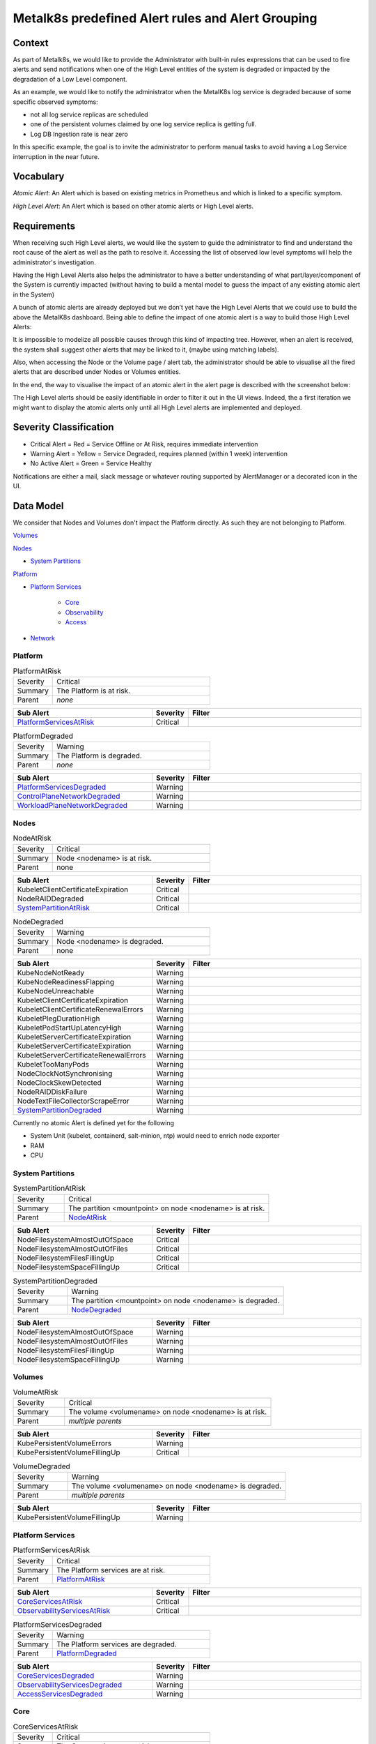 Metalk8s predefined Alert rules and Alert Grouping
==================================================

Context
-------

As part of Metalk8s, we would like to provide the Administrator with built-in
rules expressions that can be used to fire alerts and send notifications when
one of the High Level entities of the system is degraded or impacted by the
degradation of a Low Level component.

As an example, we would like to notify the administrator when the MetalK8s log
service is degraded because of some specific observed symptoms:

* not all log service replicas are scheduled
* one of the persistent volumes claimed by one log service replica is getting
  full.
* Log DB Ingestion rate is near zero

In this specific example, the goal is to invite the administrator to perform
manual tasks to avoid having a Log Service interruption in the near future.

Vocabulary
----------

*Atomic Alert*: An Alert which is based on existing metrics in Prometheus and
which is linked to a specific symptom.

*High Level Alert*: An Alert which is based on other atomic alerts or High
Level alerts.

Requirements
------------

When receiving such High Level alerts, we would like the system to guide the
administrator to find and understand the root cause of the alert as well as
the path to resolve it. Accessing the list of observed low level symptoms will
help the administrator's investigation.

Having the High Level Alerts also helps the administrator to have a
better understanding of what part/layer/component of the System is currently
impacted (without having to build a mental model to guess the impact of any
existing atomic alert in the System)

.. image:: img/metalk8s-overview.jpg

A bunch of atomic alerts are already deployed but we don’t yet have the
High Level Alerts that we could use to build the above the MetalK8s dashboard.
Being able to define the impact of one atomic alert is a way to build those
High Level Alerts:

It is impossible to modelize all possible causes through this kind of impacting
tree. However, when an alert is received, the system shall suggest other alerts
that may be linked to it, (maybe using matching labels).

Also, when accessing the Node or the Volume page / alert tab, the administrator
should be able to visualise all the fired alerts that are described under Nodes
or Volumes entities.

In the end, the way to visualise the impact of an atomic alert in the alert
page is described with the screenshot below:

.. image:: img/alertes.jpg

The High Level alerts should be easily identifiable in order to filter it out
in the UI views. Indeed, the a first iteration we might want to display the
atomic alerts only until all High Level alerts are implemented and deployed.

Severity Classification
-----------------------

* Critical Alert = Red = Service Offline or At Risk, requires immediate
  intervention
* Warning Alert = Yellow = Service Degraded, requires planned (within 1 week)
  intervention
* No Active Alert = Green = Service Healthy

Notifications are either a mail, slack message or whatever routing supported by
AlertManager or a decorated icon in the UI.

Data Model
----------

We consider that Nodes and Volumes don't impact the Platform directly. As such
they are not belonging to Platform.

`Volumes`_

`Nodes`_

* `System Partitions`_

`Platform`_

* `Platform Services`_

    * `Core`_

    * `Observability`_

    * `Access`_

* `Network`_


Platform
********

.. _PlatformAtRisk:

.. csv-table:: PlatformAtRisk
   :align: left
   :widths: 50,200

   "Severity", "Critical"
   "Summary", "The Platform is at risk."
   "Parent", "*none*"

.. csv-table::
   :header: "Sub Alert", "Severity", "Filter"
   :widths: 200,50,250

   `PlatformServicesAtRisk`_ , Critical

.. _PlatformDegraded:

.. csv-table:: PlatformDegraded
   :align: left
   :widths: 50,200

   "Severity", "Warning"
   "Summary", "The Platform is degraded."
   "Parent", "*none*"

.. csv-table::
   :header: "Sub Alert", "Severity", "Filter"
   :widths: 200,50,250

   `PlatformServicesDegraded`_ , Warning
   `ControlPlaneNetworkDegraded`_, Warning
   `WorkloadPlaneNetworkDegraded`_, Warning


Nodes
*****

.. _NodeAtRisk:

.. csv-table:: NodeAtRisk
   :align: left
   :widths: 50,200

   "Severity", "Critical"
   "Summary", "Node <nodename> is at risk."
   "Parent", "none"

.. csv-table::
   :header: "Sub Alert", "Severity", "Filter"
   :widths: 200,50,250

   KubeletClientCertificateExpiration, Critical
   NodeRAIDDegraded, Critical
   `SystemPartitionAtRisk`_, Critical

.. _NodeDegraded:

.. csv-table:: NodeDegraded
   :align: left
   :widths: 50,200

   "Severity", "Warning"
   "Summary", "Node <nodename> is degraded."
   "Parent", "none"

.. csv-table::
   :header: "Sub Alert", "Severity", "Filter"
   :widths: 200,50,250

   KubeNodeNotReady, Warning
   KubeNodeReadinessFlapping, Warning
   KubeNodeUnreachable, Warning
   KubeletClientCertificateExpiration, Warning
   KubeletClientCertificateRenewalErrors, Warning
   KubeletPlegDurationHigh, Warning
   KubeletPodStartUpLatencyHigh, Warning
   KubeletServerCertificateExpiration, Warning
   KubeletServerCertificateExpiration, Warning
   KubeletServerCertificateRenewalErrors, Warning
   KubeletTooManyPods, Warning
   NodeClockNotSynchronising, Warning
   NodeClockSkewDetected, Warning
   NodeRAIDDiskFailure, Warning
   NodeTextFileCollectorScrapeError, Warning
   `SystemPartitionDegraded`_, Warning


Currently no atomic Alert is defined yet for the following

* System Unit (kubelet, containerd, salt-minion, ntp) would need to enrich
  node exporter
* RAM
* CPU

System Partitions
*****************

.. _SystemPartitionAtRisk:

.. csv-table:: SystemPartitionAtRisk
   :align: left
   :widths: 50,200

   "Severity", "Critical"
   "Summary", "The partition <mountpoint> on node <nodename> is at risk."
   "Parent", "`NodeAtRisk`_"

.. csv-table::
   :header: "Sub Alert", "Severity", "Filter"
   :widths: 200,50,250

   NodeFilesystemAlmostOutOfSpace, Critical,
   NodeFilesystemAlmostOutOfFiles, Critical,
   NodeFilesystemFilesFillingUp, Critical,
   NodeFilesystemSpaceFillingUp, Critical,


.. _SystemPartitionDegraded:

.. csv-table:: SystemPartitionDegraded
   :align: left
   :widths: 50,200

   "Severity", "Warning"
   "Summary", "The partition <mountpoint> on node <nodename> is degraded."
   "Parent", "`NodeDegraded`_"

.. csv-table::
   :header: "Sub Alert", "Severity", "Filter"
   :widths: 200,50,250

   NodeFilesystemAlmostOutOfSpace, Warning,
   NodeFilesystemAlmostOutOfFiles, Warning,
   NodeFilesystemFilesFillingUp, Warning,
   NodeFilesystemSpaceFillingUp, Warning,


Volumes
*******

.. _VolumeAtRisk:

.. csv-table:: VolumeAtRisk
   :align: left
   :widths: 50,200

   "Severity", "Critical"
   "Summary", "The volume <volumename> on node <nodename> is at risk."
   "Parent", "*multiple parents*"

.. csv-table::
   :header: "Sub Alert", "Severity", "Filter"
   :widths: 200,50,250

   KubePersistentVolumeErrors, Warning,
   KubePersistentVolumeFillingUp, Critical,


.. _VolumeDegraded:

.. csv-table:: VolumeDegraded
   :align: left
   :widths: 50,200

   "Severity", "Warning"
   "Summary", "The volume <volumename> on node <nodename> is degraded."
   "Parent", "*multiple parents*"

.. csv-table::
   :header: "Sub Alert", "Severity", "Filter"
   :widths: 200,50,250

   KubePersistentVolumeFillingUp, Warning,


Platform Services
*****************

.. _PlatformServicesAtRisk:

.. csv-table:: PlatformServicesAtRisk
   :align: left
   :widths: 50,200

   "Severity", "Critical"
   "Summary", "The Platform services are at risk."
   "Parent", "`PlatformAtRisk`_"

.. csv-table::
   :header: "Sub Alert", "Severity", "Filter"
   :widths: 200,50,250

   `CoreServicesAtRisk`_, Critical,
   `ObservabilityServicesAtRisk`_, Critical,


.. _PlatformServicesDegraded:

.. csv-table:: PlatformServicesDegraded
   :align: left
   :widths: 50,200

   "Severity", "Warning"
   "Summary", "The Platform services are degraded."
   "Parent", "`PlatformDegraded`_"

.. csv-table::
   :header: "Sub Alert", "Severity", "Filter"
   :widths: 200,50,250

   `CoreServicesDegraded`_, Warning,
   `ObservabilityServicesDegraded`_, Warning,
   `AccessServicesDegraded`_, Warning,


Core
****

.. _CoreServicesAtRisk:

.. csv-table:: CoreServicesAtRisk
   :align: left
   :widths: 50,200

   "Severity", "Critical"
   "Summary", "The Core services are at risk."
   "Parent", "`PlatformServicesAtRisk`_"

.. csv-table::
   :header: "Sub Alert", "Severity", "Filter"
   :widths: 200,50,250

   `K8sMasterServicesAtRisk`_, Critical,


.. _CoreServicesDegraded:

.. csv-table:: CoreServicesDegraded
   :align: left
   :widths: 50,200

   "Severity", "Warning"
   "Summary", "The Core services are degraded."
   "Parent", "`PlatformServicesDegraded`_"

.. csv-table::
   :header: "Sub Alert", "Severity", "Filter"
   :widths: 200,50,250

   `K8sMasterServicesDegraded`_, Critical,
   `BootstrapServicesDegraded`_, Critical,

.. _K8sMasterServicesAtRisk:

.. csv-table:: K8sMasterServicesAtRisk
   :align: left
   :widths: 50,200

   "Severity", "Critical"
   "Summary", "The kubernetes master services are at risk."
   "Parent", "`CoreServicesAtRisk`_"

.. csv-table::
   :header: "Sub Alert", "Severity", "Filter"
   :widths: 200,50,250

   KubeAPIErrorBudgetBurn, Critical,
   etcdHighNumberOfFailedGRPCRequests, Critical,
   etcdGRPCRequestsSlow, Critical,
   etcdHighNumberOfFailedHTTPRequests, Critical,
   etcdInsufficientMembers, Critical,
   etcdMembersDown, Critical,
   etcdNoLeader, Critical,
   KubeStateMetricsListErrors, Critical,
   KubeStateMetricsWatchErrors, Critical,
   KubeAPIDown, Critical,
   KubeClientCertificateExpiration, Critical,
   KubeClientCertificateExpiration, Critical,
   KubeControllerManagerDown, Critical,
   KubeletDown, Critical,
   KubeSchedulerDown, Critical,

.. _K8sMasterServicesDegraded:

.. csv-table:: K8sMasterServicesDegraded
   :align: left
   :widths: 50,200

   "Severity", "Warning"
   "Summary", "The kubernetes master services are degraded."
   "Parent", "`CoreServicesDegraded`_"

.. csv-table::
   :header: "Sub Alert", "Severity", "Filter"
   :widths: 200,50,250

   KubeAPIErrorBudgetBurn, Warning,
   etcdHighNumberOfFailedGRPCRequests, Warning,
   etcdHTTPRequestsSlow, Warning,
   etcdHighCommitDurations, Warning,
   etcdHighFsyncDurations, Warning,
   etcdHighNumberOfFailedHTTPRequests, Warning,
   etcdHighNumberOfFailedProposals, Warning,
   etcdHighNumberOfLeaderChanges, Warning,
   etcdMemberCommunicationSlow, Warning,
   KubeCPUOvercommit, Warning,
   KubeCPUQuotaOvercommit, Warning,
   KubeMemoryOvercommit, Warning,
   KubeMemoryQuotaOvercommit, Warning,
   KubeClientCertificateExpiration, Warning,
   KubeClientErrors, Warning,
   KubeVersionMismatch, Warning,
   KubeDeploymentReplicasMismatch, Warning,kube-system/coredns
   KubeDeploymentGenerationMismatch, Warning,kube-system/coredns
   KubeDeploymentReplicasMismatch, Warning,metalk8s-monitoring/prometheus-adapter
   KubeDeploymentGenerationMismatch, Warning,kube-system/coredns
   KubeDeploymentReplicasMismatch, Warning,metalk8s-monitoring/prometheus-operator-kube-state-metrics
   KubeDeploymentGenerationMismatch, Warning,kube-system/coredns


.. _BootstrapServicesDegraded:

.. csv-table:: BootstrapServicesDegraded
   :align: left
   :widths: 50,200

   "Severity", "Warning"
   "Summary", "The bootstrap services are degraded."
   "Parent", "`CoreServicesDegraded`_"

.. csv-table::
   :header: "Sub Alert", "Severity", "Filter"
   :widths: 200,50,250

   KubePodNotReady, Warning, kube-system/repositories-<bootstrapname>
   KubePodNotReady, Warning, kube-system/salt-master-<bootstrapname>
   KubeDeploymentReplicasMismatch, Warning, kube-system/storage-operator
   KubeDeploymentGenerationMismatch, Warning, kube-system/storage-operator
   KubeDeploymentReplicasMismatch, Warning, metalk8s-ui/metalk8s-ui
   KubeDeploymentGenerationMismatch, Warning, metalk8s-ui/metalk8s-ui

.. note::

   The name of the bootstrap node depends on how MetalK8s is deployed. We would
   need to automatically configure this alert during deployment. We may want
   to use more deterministic filter to find out the repository and salt-master
   pods.


Observability
*************

.. _ObservabilityServicesAtRisk:

.. csv-table:: ObservabilityServicesAtRisk
   :align: left
   :widths: 50,200

   "Severity", "Critical"
   "Summary", "The observability services are at risk."
   "Parent", "`PlatformServicesAtRisk`_"

.. csv-table::
   :header: "Sub Alert", "Severity", "Filter"
   :widths: 200,50,250

   `MonitoringServiceAtRisk`_, Critical,
   `AlertingServiceAtRisk`_, Critical,

.. _ObservabilityServicesDegraded:

.. csv-table:: ObservabilityServicesDegraded
   :align: left
   :widths: 50,200

   "Severity", "Warning"
   "Summary", "The observability services are degraded."
   "Parent", "`PlatformServicesDegraded`_"

.. csv-table::
   :header: "Sub Alert", "Severity", "Filter"
   :widths: 200,50,250

   `MonitoringServiceDegraded`_, Warning,
   `AlertingServiceDegraded`_, Warning,
   `DashboardingServiceDegraded`_, Warning,
   `LoggingServiceDegraded`_, Warning,

.. _MonitoringServiceAtRisk:

.. csv-table:: MonitoringServiceAtRisk
   :align: left
   :widths: 50,200

   "Severity", "Critical"
   "Summary", "The monitoring service is at risk."
   "Parent", `ObservabilityServicesAtRisk`_

.. csv-table::
   :header: "Sub Alert", "Severity", "Filter"
   :widths: 200,50,250

   PrometheusRuleFailures, Critical,
   PrometheusRemoteWriteBehind, Critical,
   PrometheusRemoteStorageFailures, Critical,
   PrometheusErrorSendingAlertsToAnyAlertmanager, Critical,
   PrometheusBadConfig, Critical,


.. _MonitoringServiceDegraded:

.. csv-table:: MonitoringServiceDegraded
   :align: left
   :widths: 50,200

   "Severity", "Warning"
   "Summary", "The monitoring service is degraded."
   "Parent", `ObservabilityServicesDegraded`_

.. csv-table::
   :header: "Sub Alert", "Severity", "Filter"
   :widths: 200,50,250

   `VolumeDegraded`_ , Warning, app.kubernetes.io/name=prometheus-operator-prometheus
   `VolumeAtRisk`_, Critical,app.kubernetes.io/name=prometheus-operator-prometheus
   TargetDown, Warning, To be defined
   PrometheusTargetLimitHit, Warning,
   PrometheusTSDBReloadsFailing, Warning,
   PrometheusTSDBCompactionsFailing, Warning,
   PrometheusRemoteWriteDesiredShards, Warning,
   PrometheusOutOfOrderTimestamps, Warning,
   PrometheusNotificationQueueRunningFull, Warning,
   PrometheusNotIngestingSamples, Warning,
   PrometheusNotConnectedToAlertmanagers, Warning,
   PrometheusMissingRuleEvaluations, Warning,
   PrometheusErrorSendingAlertsToSomeAlertmanagers, Warning,
   PrometheusDuplicateTimestamps, Warning,
   PrometheusOperatorWatchErrors, Warning,
   PrometheusOperatorSyncFailed, Warning,
   PrometheusOperatorRejectedResources, Warning,
   PrometheusOperatorReconcileErrors, Warning,
   PrometheusOperatorNotReady, Warning,
   PrometheusOperatorNodeLookupErrors, Warning,
   PrometheusOperatorListErrors, Warning,
   KubeStatefulSetReplicasMismatch, Warning, metalk8s-monitoring/prometheus-prometheus-operator-prometheus
   KubeStatefulSetGenerationMismatch, Warning, metalk8s-monitoring/prometheus-prometheus-operator-prometheus
   KubeStatefulSetUpdateNotRolledOut, Warning, metalk8s-monitoring/prometheus-prometheus-operator-prometheus
   KubeDeploymentReplicasMismatch, Warning, metalk8s-monitoring/prometheus-operator-operator
   KubeDeploymentGenerationMismatch, Warning, metalk8s-monitoring/prometheus-operator-operator
   KubeDaemonSetNotScheduled, Warning, metalk8s-monitoring/prometheus-operator-prometheus-node-exporter
   KubeDaemonSetMisScheduled, Warning, metalk8s-monitoring/prometheus-operator-prometheus-node-exporter
   KubeDaemonSetRolloutStuck, Warning, metalk8s-monitoring/prometheus-operator-prometheus-node-exporter

.. _LoggingServiceDegraded:

.. csv-table:: LoggingServiceDegraded
   :align: left
   :widths: 50,200

   "Severity", "Warning"
   "Summary", "The logging service is degraded."
   "Parent", `ObservabilityServicesDegraded`_

.. csv-table::
   :header: "Sub Alert", "Severity", "Filter"
   :widths: 200,50,250

   `VolumeDegraded`_, Warning, app.kubernetes.io/name=loki
   `VolumeAtRisk`_, Critical, app.kubernetes.io/name=loki
   TargetDown, Warning, To be defined
   KubeStatefulSetReplicasMismatch , Warning, metalk8s-logging/loki
   KubeStatefulSetGenerationMismatch, Warning, metalk8s-logging/loki
   KubeStatefulSetUpdateNotRolledOut, Warning, metalk8s-logging/loki
   KubeDaemonSetNotScheduled, Warning, metalk8s-logging/fluentbit
   KubeDaemonSetMisScheduled, Warning, metalk8s-logging/fluentbit
   KubeDaemonSetRolloutStuck, Warning,metalk8s-logging/fluentbit

.. _AlertingServiceAtRisk:

.. csv-table:: AlertingServiceAtRisk
   :align: left
   :widths: 50,200

   "Severity", "Critcal"
   "Summary", "The alerting service is at risk."
   "Parent", `ObservabilityServicesAtRisk`_

.. csv-table::
   :header: "Sub Alert", "Severity", "Filter"
   :widths: 200,50,250

   AlertmanagerConfigInconsistent, Critical,
   AlertmanagerMembersInconsistent , Critical,
   AlertmanagerFailedReload, Critical,

.. _AlertingServiceDegraded:

.. csv-table:: AlertingServiceDegraded
   :align: left
   :widths: 50,200

   "Severity", "Warning"
   "Summary", "The alerting service is degraded."
   "Parent", `ObservabilityServicesDegraded`_

.. csv-table::
   :header: "Sub Alert", "Severity", "Filter"
   :widths: 200,50,250

   `VolumeDegraded`_, Warning,app.kubernetes.io/name=prometheus-operator-alertmanager
   `VolumeAtRisk`_, Critical, app.kubernetes.io/name=prometheus-operator-alertmanager
   TargetDown, Warning, To be defined
   KubeStatefulSetReplicasMismatch , Warning, metalk8s-monitoring/alertmanager-prometheus-operator-alertmanager
   KubeStatefulSetGenerationMismatch, Warning, metalk8s-monitoring/alertmanager-prometheus-operator-alertmanager
   KubeStatefulSetUpdateNotRolledOut, Warning, metalk8s-monitoring/alertmanager-prometheus-operator-alertmanager
   AlertmanagerFailedReload, Warning,

.. _DashboardingServiceDegraded:

.. csv-table:: DashboardingServiceDegraded
   :align: left
   :widths: 50,200

   "Severity", "Warning"
   "Summary", "The dashboarding service is degraded."
   "Parent", `ObservabilityServicesDegraded`_

.. csv-table::
   :header: "Sub Alert", "Severity", "Filter"
   :align: left
   :widths: 200,50,250

   "KubeDeploymentReplicasMismatch", "Warning", "metalk8s-monitoring/prometheus-operator-grafana"
   "KubeDeploymentGenerationMismatch", "Warning", "metalk8s-monitoring/prometheus-operator-grafana"
   "TargetDown", "Warning", "To be defined"


Network
*******

.. _ControlPlaneNetworkDegraded:

.. csv-table:: ControlPlaneNetworkDegraded
   :align: left
   :widths: 50,200

   "Severity", "Warning"
   "Summary", "The Control Plane Network is degraded."
   "Parent", `PlatformDegraded`_

.. csv-table::
   :header: "Sub Alert", "Severity", "Filter"
   :align: left
   :widths: 200,50,250

   "NodeNetworkReceiveErrs", "Warning", "Need to filter on the proper cp interface"
   "NodeHighNumberConntrackEntriesUsed", "Warning", "Need to filter on the proper cp interface"
   "NodeNetworkTransmitErrs", "Warning", "Need to filter on the proper cp interface"
   "NodeNetworkInterfaceFlapping", "Warning", "Need to filter on the proper cp interface"


.. _WorkloadPlaneNetworkDegraded:

.. csv-table:: WorkloadPlaneNetworkDegraded
   :align: left
   :widths: 50,200

   "Severity", "Warning"
   "Summary", "The Workload Plane Network is degraded."
   "Parent", `PlatformDegraded`_

.. csv-table::
   :header: "Sub Alert", "Severity", "Filter"
   :align: left
   :widths: 200,50,250

   "NodeNetworkReceiveErrs", "Warning", "Need to filter on the proper wp interface"
   "NodeHighNumberConntrackEntriesUsed", "Warning", "Need to filter on the proper wp interface"
   "NodeNetworkTransmitErrs", "Warning", "Need to filter on the proper wp interface"
   "NodeNetworkInterfaceFlapping", "Warning", "Need to filter on the proper wp interface"

.. note::

   The name of the interface used by Workload Plane and/or Control Plane is
   not known in advance. As such, we should find a way to automatically
   configure the Network alerts based on Network configuration.

.. note::

   Currently we don't have any alerts for the Virtual Plane which is provided
   by kube-proxy, calico-kube-controllers, calico-node. It is not even part of
   the MetalK8s Dashboard page. We may want to introduce it.

Access
******

.. _AccessServicesDegraded:

.. csv-table:: AccessServicesDegraded
   :align: left
   :widths: 50,200

   "Severity", "Warning"
   "Summary", "The Access services are degraded."
   "Parent", `PlatformServicesDegraded`_

.. csv-table::
   :header: "Sub Alert", "Severity", "Filter"
   :align: left
   :widths: 200,50,250

   "`IngressControllerDegraded`_", "Warning",
   "`AuthenticationDegraded`_", "Warning",

.. _IngressControllerDegraded:

.. csv-table:: IngressControllerDegraded
   :align: left
   :widths: 50,200

   "Severity", "Warning"
   "Summary", "The Ingress Controllers for CP and WP are degraded."
   "Parent", `AccessServicesDegraded`_

.. csv-table::
   :header: "Sub Alert", "Severity", "Filter"
   :align: left
   :widths: 200,50,250

   "KubeDeploymentReplicasMismatch", "Warning", "metalk8s-ingress/ingress-nginx-defaultbackend"
   "KubeDeploymentGenerationMismatch", "Warning", "metalk8s-ingress/ingress-nginx-defaultbackend"
   "KubeDaemonSetNotScheduled", "Warning", "metalk8s-system/ingress-nginx-controller"
   "KubeDaemonSetMisScheduled", "Warning", "metalk8s-system/ingress-nginx-controller"
   "KubeDaemonSetRolloutStuck", "Warning", "metalk8s-system/ingress-nginx-controller"
   "KubeDaemonSetNotScheduled", "Warning", "metalk8s-system/ingress-nginx-control-plane-controller"
   "KubeDaemonSetMisScheduled", "Warning", "metalk8s-system/ingress-nginx-control-plane-controller"
   "KubeDaemonSetRolloutStuck", "Warning", "metalk8s-system/ingress-nginx-control-plane-controller"

.. _AuthenticationDegraded:

.. csv-table:: AuthenticationDegraded
   :align: left
   :widths: 50,200

   "Severity", "Warning"
   "Summary", "The Authentication service for K8S API is degraded."
   "Parent", `AccessServicesDegraded`_

.. csv-table::
   :header: "Sub Alert", "Severity", "Filter"
   :align: left
   :widths: 200,50,250

   "KubeDeploymentReplicasMismatch", "Warning", "metalk8s-auth/dex"
   "KubeDeploymentGenerationMismatch", "Warning", "metalk8s-auth/dex"
